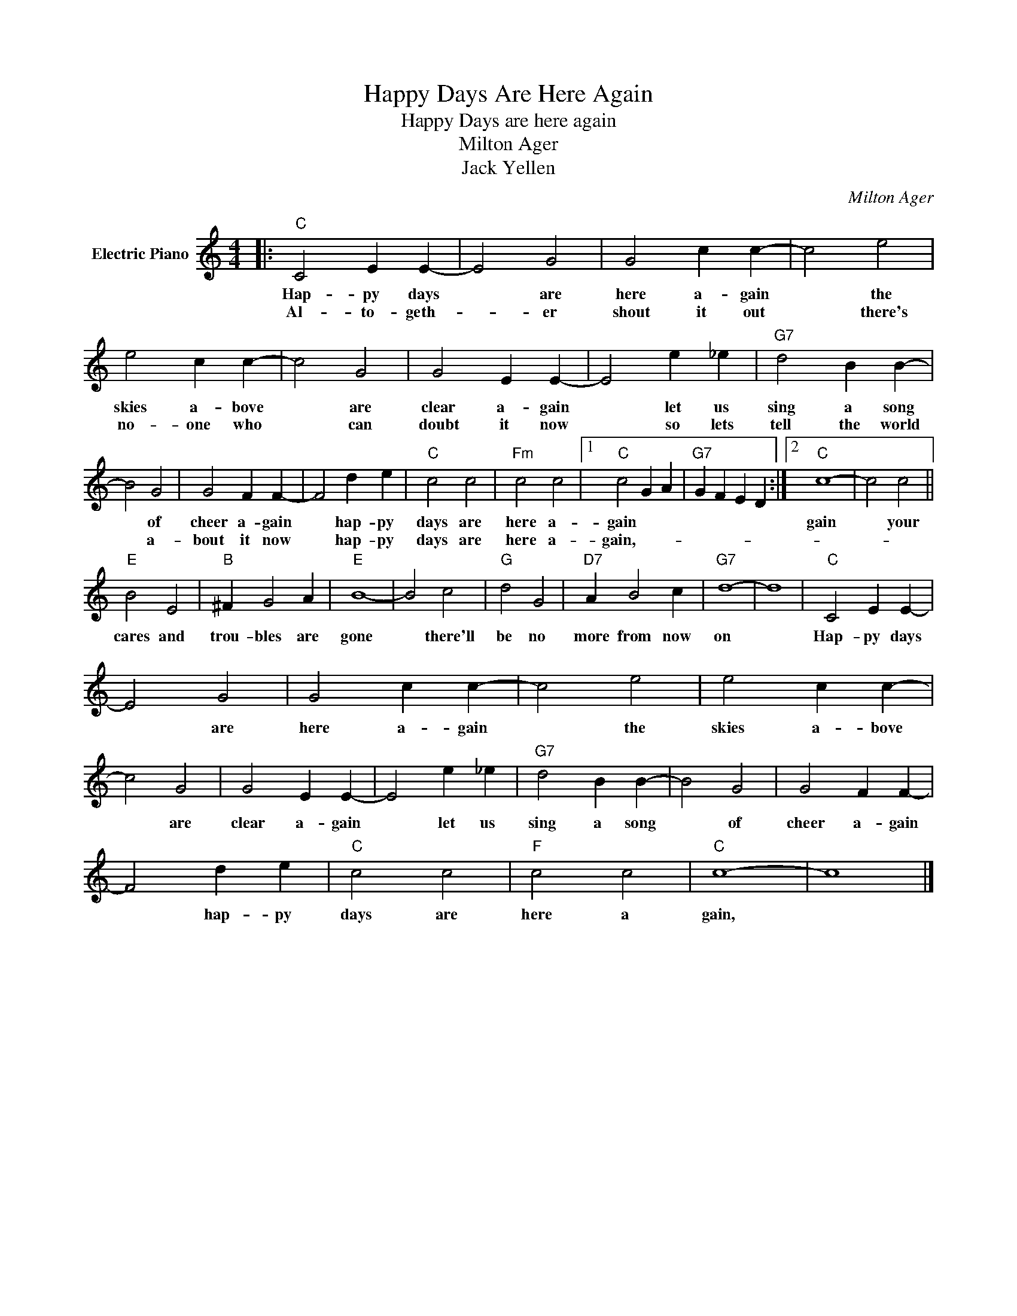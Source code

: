 X:1
T:Happy Days Are Here Again
T:Happy Days are here again
T:Milton Ager
T:Jack Yellen
C:Milton Ager
Z:All Rights Reserved
L:1/4
M:4/4
K:C
V:1 treble nm="Electric Piano"
%%MIDI program 4
V:1
|:"C" C2 E E- | E2 G2 | G2 c c- | c2 e2 | e2 c c- | c2 G2 | G2 E E- | E2 e _e |"G7" d2 B B- | %9
w: Hap- py days|* are|here a- gain|* the|skies a- bove|* are|clear a- gain|* let us|sing a song|
w: Al- to- geth-|* er|shout it out|* there's|no- one who|* can|doubt it now|* so lets|tell the world|
 B2 G2 | G2 F F- | F2 d e |"C" c2 c2 |"Fm" c2 c2 |1"C" c2 G A |"G7" G F E D :|2"C" c4- | c2 c2 || %18
w: * of|cheer a- gain|* hap- py|days are|here a-|gain * *||gain|* your|
w: * a-|bout it now|* hap- py|days are|here a-|gain,- * *||||
"E" B2 E2 |"B" ^F G2 A |"E" B4- | B2 c2 |"G" d2 G2 |"D7" A B2 c |"G7" d4- | d4 |"C" C2 E E- | %27
w: cares and|trou- bles are|gone|* there'll|be no|more from now|on||Hap- py days|
w: |||||||||
 E2 G2 | G2 c c- | c2 e2 | e2 c c- | c2 G2 | G2 E E- | E2 e _e |"G7" d2 B B- | B2 G2 | G2 F F- | %37
w: * are|here a- gain|* the|skies a- bove|* are|clear a- gain|* let us|sing a song|* of|cheer a- gain|
w: ||||||||||
 F2 d e |"C" c2 c2 |"F" c2 c2 |"C" c4- | c4 |] %42
w: * hap- py|days are|here a|gain,||
w: |||||

